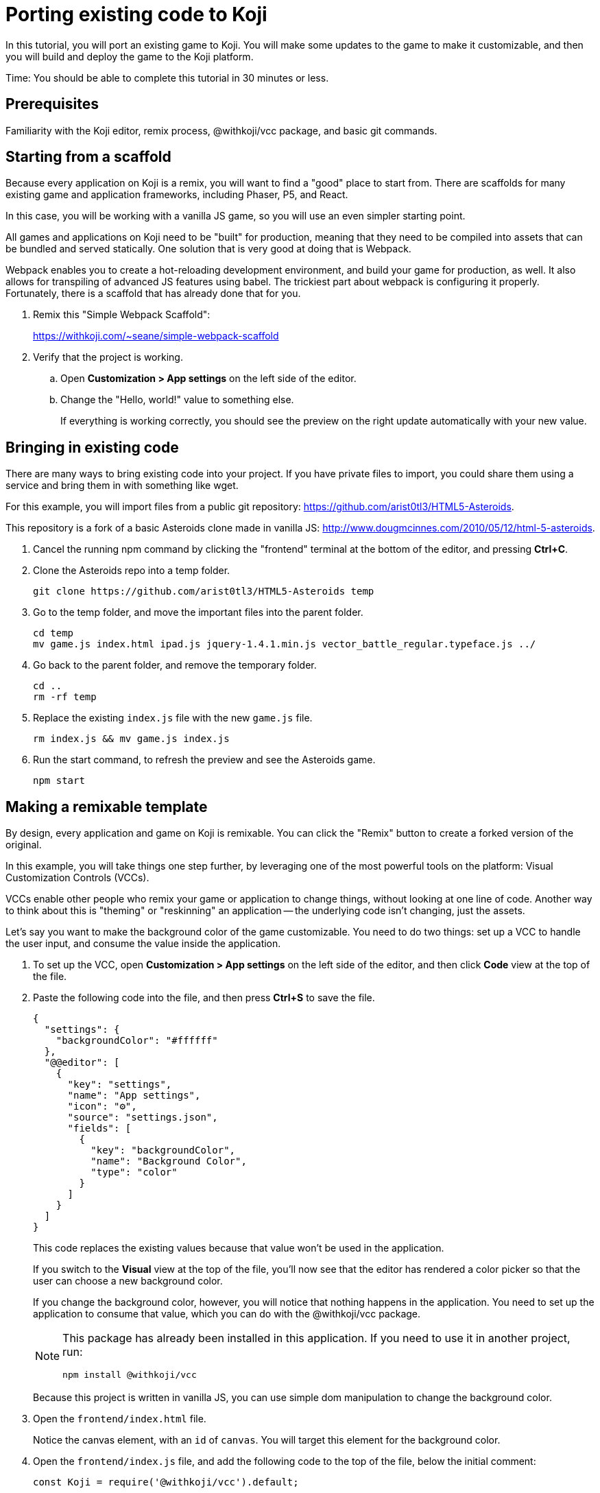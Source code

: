 = Porting existing code to Koji
:page-slug: /docs/develop/port-existing-code

In this tutorial, you will port an existing game to Koji.
You will make some updates to the game to make it customizable, and then you will build and deploy the game to the Koji platform.

Time: You should be able to complete this tutorial in 30 minutes or less.

== Prerequisites

Familiarity with the Koji editor, remix process, @withkoji/vcc package, and basic git commands.

== Starting from a scaffold

Because every application on Koji is a remix, you will want to find a "good" place to start from.
There are scaffolds for many existing game and application frameworks, including Phaser, P5, and React.

In this case, you will be working with a vanilla JS game, so you will use an even simpler starting point.

All games and applications on Koji need to be "built" for production, meaning that they need to be compiled into assets that can be bundled and served statically.
One solution that is very good at doing that is Webpack.

Webpack enables you to create a hot-reloading development environment, and build your game for production, as well.
It also allows for transpiling of advanced JS features using babel.
The trickiest part about webpack is configuring it properly.
Fortunately, there is a scaffold that has already done that for you.

. Remix this "Simple Webpack Scaffold":
+
https://withkoji.com/~seane/simple-webpack-scaffold
. Verify that the project is working.
.. Open *Customization > App settings* on the left side of the editor.
.. Change the "Hello, world!" value to something else.
+
If everything is working correctly, you should see the preview on the right update automatically with your new value.

== Bringing in existing code

There are many ways to bring existing code into your project.
If you have private files to import, you could share them using a service and bring them in with something like wget.

For this example, you will import files from a public git repository: https://github.com/arist0tl3/HTML5-Asteroids.

This repository is a fork of a basic Asteroids clone made in vanilla JS: http://www.dougmcinnes.com/2010/05/12/html-5-asteroids.

. Cancel the running npm command by clicking the "frontend" terminal at the bottom of the editor, and pressing *Ctrl+C*.
. Clone the Asteroids repo into a temp folder.
[source,bash]
git clone https://github.com/arist0tl3/HTML5-Asteroids temp
. Go to the temp folder, and move the important files into the parent folder.
+
[source,bash]
----
cd temp
mv game.js index.html ipad.js jquery-1.4.1.min.js vector_battle_regular.typeface.js ../
----
. Go back to the parent folder, and remove the temporary folder.
+
[source,bash]
----
cd ..
rm -rf temp
----
. Replace the existing `index.js` file with the new `game.js` file.
[source,bash]
rm index.js && mv game.js index.js
. Run the start command, to refresh the preview and see the Asteroids game.
[source,bash]
npm start

== Making a remixable template

By design, every application and game on Koji is remixable.
You can click the "Remix" button to create a forked version of the original.

In this example, you will take things one step further, by leveraging one of the most powerful tools on the platform: Visual Customization Controls (VCCs).

VCCs enable other people who remix your game or application to change things, without looking at one line of code.
Another way to think about this is "theming" or "reskinning" an application -- the underlying code isn't changing, just the assets.

Let's say you want to make the background color of the game customizable.
You need to do two things: set up a VCC to handle the user input, and consume the value inside the application.

. To set up the VCC, open *Customization > App settings* on the left side of the editor, and then click *Code* view at the top of the file.
. Paste the following code into the file, and then press *Ctrl+S* to save the file.
+
[source,json]
----
{
  "settings": {
    "backgroundColor": "#ffffff"
  },
  "@@editor": [
    {
      "key": "settings",
      "name": "App settings",
      "icon": "⚙️",
      "source": "settings.json",
      "fields": [
        {
          "key": "backgroundColor",
          "name": "Background Color",
          "type": "color"
        }
      ]
    }
  ]
}
----
+
This code replaces the existing values because that value won't be used in the application.
+
If you switch to the *Visual* view at the top of the file, you'll now see that the editor has rendered a color picker so that the user can choose a new background color.
+
If you change the background color, however, you will notice that nothing happens in the application.
You need to set up the application to consume that value, which you can do with the @withkoji/vcc package.
+
[NOTE]
====
This package has already been installed in this application. If you need to use it in another project, run:

`npm install @withkoji/vcc`
====
+
Because this project is written in vanilla JS, you can use simple dom manipulation to change the background color.
. Open the `frontend/index.html` file.
+
Notice the canvas element, with an `id` of `canvas`. You will target this element for the background color.
. Open the `frontend/index.js` file, and add the following code to the top of the file, below the initial comment:
+
[source,javascript]
----
const Koji = require('@withkoji/vcc').default;

const canvas = document.getElementById('canvas');
if (canvas) {
    canvas.style.background = Koji.config.settings.backgroundColor;
}
----
+
This code imports the default export from the @withkoji/vcc package, finds the canvas element, and assigns a value that is pulled from the configuration files.
. Refresh your application.
+
You should now see the correct background color. If you return to the App settings customization, changing the background color should also update your preview automatically.

== Publishing your template

Because this project is compiled with Webpack, you must `require` the local JS files, instead of referencing them in the `index.html` file.

. Open the `frontend/index.html` file, and remove the `<script>` tags from the top of the file.
+
There should be four of them.
. Press *Ctrl+S* to save the file.
. Open the `frontend/index.js` file, and add the following code above the block of code you pasted in the previous section:
+
[source,javascript]
----
require('jquery-1.4.1.min.js');
require('vector_battle_regular.typeface.js');
require('ipad.js');
----
. Press *Ctrl+S* to save the file, and make sure the preview is still working.
. When you are ready to see a live build of your project, click *Publish now* on the left side of the editor.
+
You will be prompted to enter additional information about your application, such as the name and description.
. Click *Publish*.
+
Publishing runs the build commands specified for the project, and then displays a live link to your production template.

== Adding sound effects

After your template has been published, you can enhance it by adding sound effects.
When you moved files from the original Asteroids repo into your project, the `.wav` files were not included.
That's because you will allow users to customize those sounds.

. Open the *App settings* customization, and open  the *Code* view.
. Replace the contents with the following code.
+
[source,json]
----
{
  "settings": {
    "backgroundColor": "#d3c1c1",
    "laserSound": "",
    "explosionSound": ""
  },
  "@@editor": [
    {
      "key": "settings",
      "name": "App settings",
      "icon": "⚙️",
      "source": "settings.json",
      "fields": [
        {
          "key": "backgroundColor",
          "name": "Background Color",
          "type": "color"
        },
        {
          "key": "laserSound",
          "name": "Laser Sound",
          "type": "sound"
        },
        {
          "key": "explosionSound",
          "name": "Explosion Sound",
          "type": "sound"
        }
      ]
    }
  ]
}
----
. Press *Ctrl+S* to save the file, and then return to the *Visual* view.
+
You should now see two additional pickers that allow a user to choose sounds for your game.
. Open the `frontend/index.js` file, and press *Ctrl+F* to open the finder tool.
. Enter `.wav` to search for the wav files that the game is using.
. Replace the block of code you found with the following code.
+
[source,javascript]
----
SFX = {
  laser:     new Audio(Koji.config.settings.laserSound),
  explosion: new Audio(Koji.config.settings.explosionSound),
};
----
. Press *Ctrl+S* to save the file.
+
The application now references the user-selected values for those sounds.
You can return to the *App settings* configuration, and use the sound pickers to replace these sounds with whatever you want.
You can even try just recording some sounds yourself.
For example, you can try "pew" for the laser and "pow!" for the explosion.
+
Changes to the sound choices should trigger a refresh of your application, and you should be able to hear the new sounds.
. Publish your changes to release an updated version of your template.

== Wrapping up

Hopefully, this tutorial has given you a better understanding of how to bring existing code onto the Koji platform, and integrate it with the tools that make Koji awesome.
